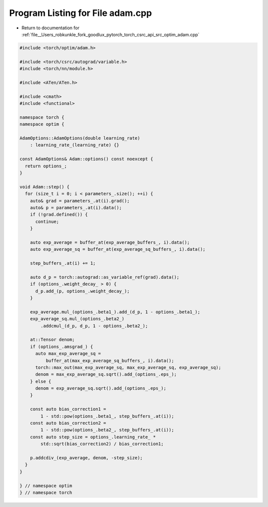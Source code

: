 
.. _program_listing_file__Users_robkunkle_fork_goodlux_pytorch_torch_csrc_api_src_optim_adam.cpp:

Program Listing for File adam.cpp
=================================

- Return to documentation for :ref:`file__Users_robkunkle_fork_goodlux_pytorch_torch_csrc_api_src_optim_adam.cpp`

.. code-block:: cpp

   #include <torch/optim/adam.h>
   
   #include <torch/csrc/autograd/variable.h>
   #include <torch/nn/module.h>
   
   #include <ATen/ATen.h>
   
   #include <cmath>
   #include <functional>
   
   namespace torch {
   namespace optim {
   
   AdamOptions::AdamOptions(double learning_rate)
       : learning_rate_(learning_rate) {}
   
   const AdamOptions& Adam::options() const noexcept {
     return options_;
   }
   
   void Adam::step() {
     for (size_t i = 0; i < parameters_.size(); ++i) {
       auto& grad = parameters_.at(i).grad();
       auto& p = parameters_.at(i).data();
       if (!grad.defined()) {
         continue;
       }
   
       auto exp_average = buffer_at(exp_average_buffers_, i).data();
       auto exp_average_sq = buffer_at(exp_average_sq_buffers_, i).data();
   
       step_buffers_.at(i) += 1;
   
       auto d_p = torch::autograd::as_variable_ref(grad).data();
       if (options_.weight_decay_ > 0) {
         d_p.add_(p, options_.weight_decay_);
       }
   
       exp_average.mul_(options_.beta1_).add_(d_p, 1 - options_.beta1_);
       exp_average_sq.mul_(options_.beta2_)
           .addcmul_(d_p, d_p, 1 - options_.beta2_);
   
       at::Tensor denom;
       if (options_.amsgrad_) {
         auto max_exp_average_sq =
             buffer_at(max_exp_average_sq_buffers_, i).data();
         torch::max_out(max_exp_average_sq, max_exp_average_sq, exp_average_sq);
         denom = max_exp_average_sq.sqrt().add_(options_.eps_);
       } else {
         denom = exp_average_sq.sqrt().add_(options_.eps_);
       }
   
       const auto bias_correction1 =
           1 - std::pow(options_.beta1_, step_buffers_.at(i));
       const auto bias_correction2 =
           1 - std::pow(options_.beta2_, step_buffers_.at(i));
       const auto step_size = options_.learning_rate_ *
           std::sqrt(bias_correction2) / bias_correction1;
   
       p.addcdiv_(exp_average, denom, -step_size);
     }
   }
   
   } // namespace optim
   } // namespace torch
